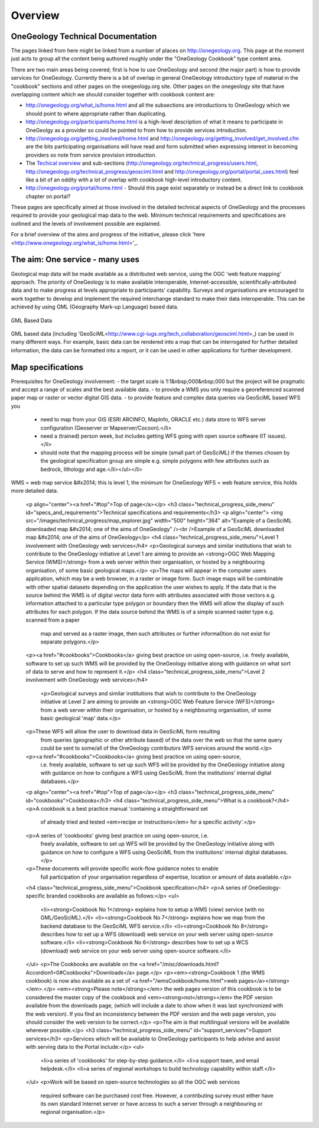 ##################################
Overview
##################################

OneGeology Technical Documentation
----------------------------------

The pages linked from here might be linked from a number of places on http://onegeology.org. This page at the moment just acts to group all the content being authored roughly under the "OneGeology Cookbook" type content area.

There are two main areas being covered; first is how to use OneGeology and second (the major part) is how to provide services for OneGeology. Currently there is a bit of overlap in general OneGeology introductory type of material in the "cookbook" sections and other pages on the onegeology.org site. Other pages on the onegeology site that have overlapping content which we should consider together with cookbook content are:

* http://onegeology.org/what_is/home.html and all the subsections are introductions to OneGeology which we should point to where appropriate rather than duplicating.
* http://onegeology.org/participants/home.html is a high-level description of what it means to participate in OneGeolgy as a provider so could be pointed to from how to provide services introduction.
* http://onegeology.org/getting_involved/home.html and http://onegeology.org/getting_involved/get_involved.cfm are the bits participating organisations will have read and form submitted when expressing interest in becoming providers so note from service provision introduction.
* The `Techical overview <http://onegeology.org/technical_progress/home.html>`_ and sub-sections (http://onegeology.org/technical_progress/users.html, http://onegeology.org/technical_progress/geosciml.html and http://onegeology.org/portal/portal_uses.html) feel like a bit of an oddity with a lot of overlap with cookbook high-level introductory content.
* http://onegeology.org/portal/home.html - Should this page exist separately or instead be a direct link to cookbook chapter on portal?

These pages are specifically aimed at those involved in the detailed technical aspects of OneGeology and the processes required to provide
your geological map data to the web. Minimum technical requirements and
specifications are outlined and the levels of involvement possible are
explained.

For a brief overview of the aims and progress of the initiative, please click 'here <http://www.onegeology.org/what_is/home.html>'_.

The aim: One service - many uses
--------------------------------
Geological map data will be made available as a distributed web service,
using the OGC 'web feature mapping' approach. The priority of OneGeology
is to make available interoperable, Internet-accessible, scientifically-attributed
data and to make progress at levels appropriate to participants' capability.
Surveys and organisations are encouraged to work together to develop
and implement the required interchange standard to make their data interoperable.
This can be achieved by using GML (Geography Mark-up Language) based
data.

.. figure:: /images/gml_based_data.jpg
    :width: 417px
    :align: center
    :height: 249px
    :alt: GML-Based data
    :figclass: align-center

    GML Based Data


GML based data (including 'GeoSciML<http://www.cgi-iugs.org/tech_collaboration/geosciml.html>_) can be used in many different ways.
For example, basic data can be rendered into a map that can be interrogated
for further detailed information, the data can be formatted into a report,
or it can be used in other applications for further development.


Map specifications
------------------

Prerequisites for OneGeology involvement:
- the target scale is 1:1&nbsp;000&nbsp;000 but the project will be pragmatic and accept a range of scales and the best available data.
- to provide a WMS you only require a georeferenced scanned paper map or raster or vector digital GIS data.
- to provide feature and complex data queries via GeoSciML based WFS you
  - need to map from your GIS (ESRI ARCINFO, MapInfo, ORACLE etc.) data store to WFS server configuration (Geoserver or Mapserver/Cocoon).</li>
  - need a (trained) person week, but includes getting WFS going with open source software (IT issues).</li>
  - should note that the mapping process will be simple (small part of GeoSciML) if the themes chosen by the geological specification group are simple e.g. simple polygons with few attributes such as bedrock, lithology and age.</li></ul></li>

WMS = web map service &#x2014; this is level 1, the minimum for OneGeology
WFS = web feature service, this holds more detailed data.

      <p align="center"><a href="#top">Top of page</a></p>
      <h3 class="technical_progress_side_menu" id="specs_and_requirements">Technical specifications and requirements</h3>
      <p align="center"> <img src="/images/technical_progress/map_explorer.jpg" width="500" height="364" alt="Example of a GeoSciML downloaded map &#x2014; one of the aims of OneGeology" /><br />Example of a GeoSciML downloaded map &#x2014; one of the aims of OneGeology</p>
      <h4 class="technical_progress_side_menu">Level 1 involvement with OneGeology web services</h4>
      <p>Geological surveys and similar institutions that wish to contribute to the OneGeology initiative at Level 1 are aiming to provide an <strong>OGC Web Mapping Service (WMS)</strong> from a web server within their organisation, or hosted by a neighbouring organisation, of some basic geological maps.</p>
      <p>The maps will appear in the computer users application, which may be a web browser, in a raster or image form. Such image maps will be combinable with other spatial datasets depending on the application the user wishes to apply. If the data that is the source behind the WMS is of digital vector data form with attributes associated with those vectors e.g. information attached to a particular type polygon or boundary then the WMS will allow the display of such attributes for each polygon. If the data source behind the WMS is of a simple scanned raster type e.g. scanned from a paper
        map and served as a raster image, then such attributes or further informa0tion do not exist for separate polygons.</p>
      <p><a href="#cookbooks">Cookbooks</a> giving best practice on using open-source, i.e. freely available, software to set up such WMS will be provided by the OneGeology initiative along with guidance on what sort of data to serve and how to represent it.</p>
      <h4 class="technical_progress_side_menu">Level 2 involvement with OneGeology web services</h4>
        <p>Geological surveys and similar institutions that wish to contribute to the OneGeology initiative at Level 2 are aiming to provide an <strong>OGC Web Feature Service (WFS)</strong> from a web server within their organisation, or hosted by a neighbouring organisation, of some basic geological 'map' data.</p>
      <p>These WFS will allow the user to download data in GeoSciML form resulting
        from queries (geographic or other attribute based) of the data over the
        web so that the same query could be sent to some/all of the OneGeology
        contributors WFS services around the world.</p>
      <p><a href="#cookbooks">Cookbooks</a> giving best practice on using open-source,
        i.e. freely available, software to set up such WFS will be provided by
        the OneGeology initiative along with guidance on how to configure a WFS
        using GeoSciML from the institutions' internal digital databases.</p>
      <p align="center"><a href="#top">Top of page</a></p>
      <h3 class="technical_progress_side_menu" id="cookbooks">Cookbooks</h3>
      <h4 class="technical_progress_side_menu">What is a cookbook?</h4>
      <p>A cookbook is a best practice manual 'containing a straightforward set
        of already tried and tested <em>recipe or instructions</em> for a specific
        activity'.</p>
      <p>A series of 'cookbooks' giving best practice on using open-source, i.e.
        freely available, software to set up WFS will be provided by the OneGeology
        initiative along with guidance on how to configure a WFS using GeoSciML
        from the institutions' internal digital databases.</p>
      <p>These documents will provide specific work-flow guidance notes to enable
        full participation of your organisation regardless of expertise, location
        or amount of data available.</p>
      <h4 class="technical_progress_side_menu">Cookbook specification</h4>
      <p>A series of OneGeology-specific branded cookbooks are available as follows:</p>
      <ul>
        <li><strong>Cookbook No 1</strong> explains how to setup a WMS (view) service (with no GML/GeoSciML).</li>
        <li><strong>Cookbook No 7</strong> explains how we map from the backend database to the GeoSciML WFS service.</li>
        <li><strong>Cookbook No 8</strong> describes how to set up a WFS (download) web service on your web server using open-source software.</li>
        <li><strong>Cookbook No 6</strong> describes how to set up a WCS (download) web service on your web server using open-source software.</li>
      </ul>
      <p>The Cookbooks are available on the <a href="/misc/downloads.html?Accordion1=0#Cookbooks">Downloads</a> page.</p>
      <p><em><strong>Cookbook 1 (the WMS cookbook) is now also available as a set of <a href="/wmsCookbook/home.html">web pages</a></strong></em>.</p> <em><strong>Please note</strong></em> the web pages version of this cookbook is to be considered the master copy of the cookbook and <em><strong>not</strong></em> the PDF version available from the downloads page, (which will include a date to show when it was last synchronized with the web version).  If you find an inconsistency between the PDF version and the web page version, you should consider the web version to be correct.</p>
      <p>The aim is that multilingual versions will be available wherever possible.</p>
      <h3 class="technical_progress_side_menu" id="support_services">Support services</h3>
      <p>Services which will be available to OneGeology participants to help advise and assist with serving data to the Portal include:</p>
      <ul>
        <li>a series of 'cookbooks' for step-by-step guidance.</li>
        <li>a support team, and email helpdesk.</li>
        <li>a series of regional workshops to build technology capability within staff.</li>
      </ul>
      <p>Work will be based on open-source technologies so all the OGC web services
        required software can be purchased cost free. However, a contributing
        survey must either have its own standard Internet server or have access
        to such a server through a neighbouring or regional organisation.</p>
